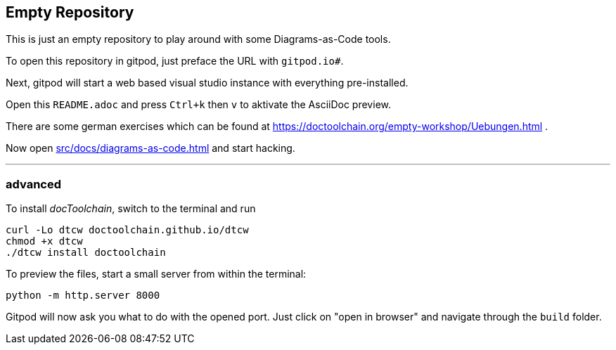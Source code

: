 == Empty Repository

This is just an empty repository to play around with some Diagrams-as-Code tools.

To open this repository in gitpod, just preface the URL with `gitpod.io#`.

Next, gitpod will start a web based visual studio instance with everything pre-installed.

Open this `README.adoc` and press `Ctrl+k` then `v` to aktivate the AsciiDoc preview.

There are some german exercises which can be found at https://doctoolchain.org/empty-workshop/Uebungen.html .

Now open xref:src/docs/diagrams-as-code.adoc[] and start hacking.

'''

=== advanced

To install _docToolchain_, switch to the terminal and run

[code, bash]
----
curl -Lo dtcw doctoolchain.github.io/dtcw
chmod +x dtcw
./dtcw install doctoolchain
----

To preview the files, start a small server from within the terminal:

[code, bash]
----
python -m http.server 8000
----

Gitpod will now ask you what to do with the opened port. Just click on "open in browser" and navigate through the `build` folder.
